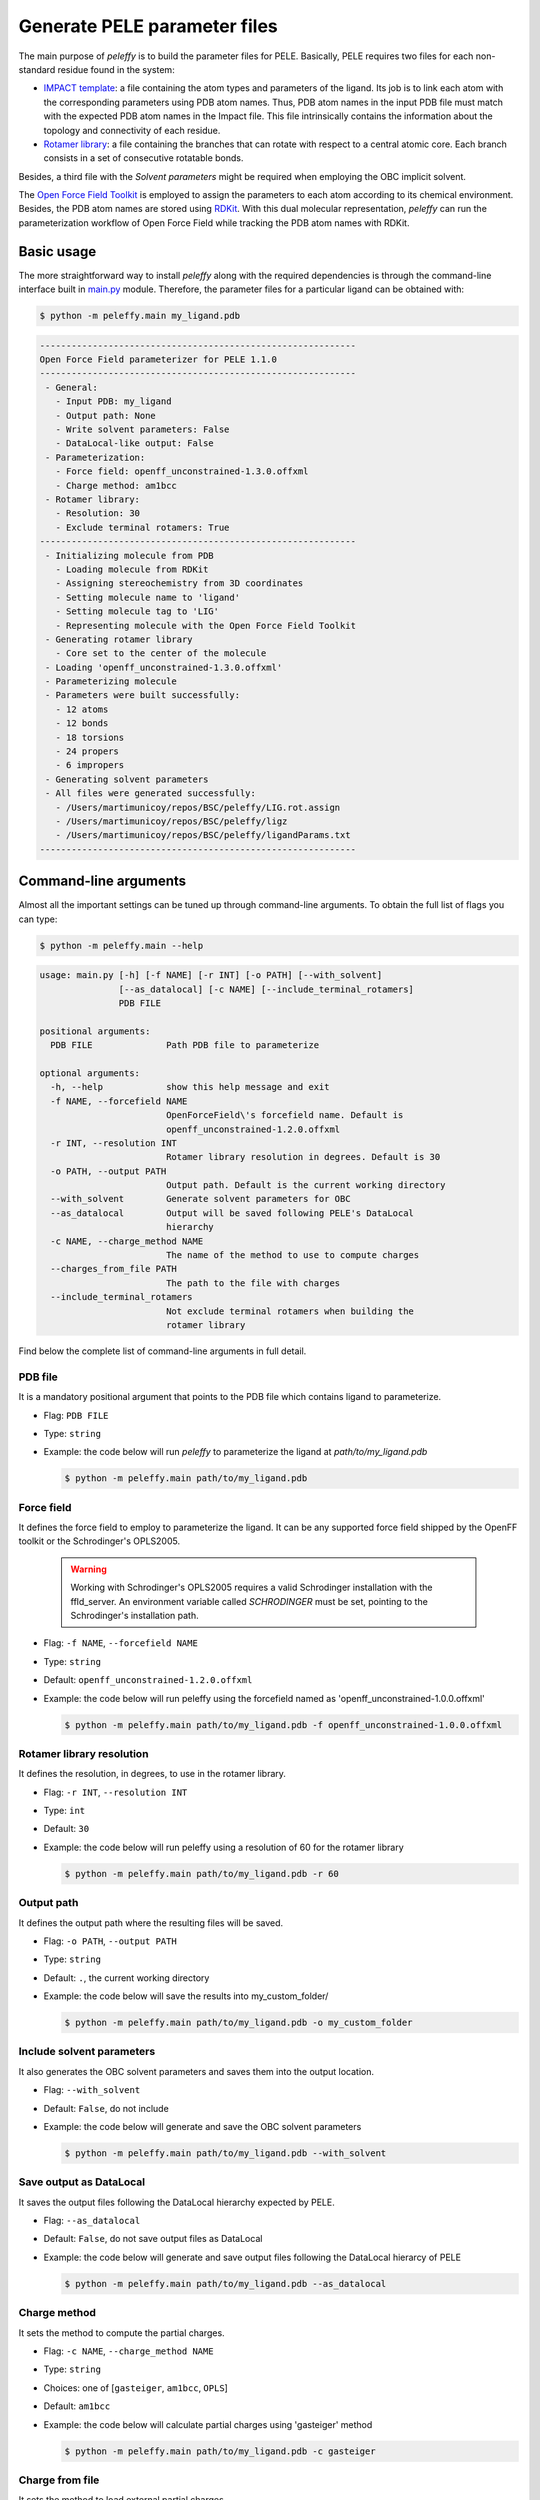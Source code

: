 .. _installation ::

Generate PELE parameter files
*****************************

The main purpose of `peleffy` is to build the parameter files for PELE. Basically, PELE requires two files for each non-standard residue found in the system:

- `IMPACT template <https://nostrumbiodiscovery.github.io/pele_docs/fileFormats.html#sec-fileformats-impact>`_: a file containing the atom types and parameters of the ligand. Its job is to link each atom with the corresponding parameters using PDB atom names. Thus, PDB atom names in the input PDB file must match with the expected PDB atom names in the Impact file. This file intrinsically contains the information about the topology and connectivity of each residue.

- `Rotamer library <https://nostrumbiodiscovery.github.io/pele_docs/fileFormats.html#sec-fileformats-ligandrotamers>`_: a file containing the branches that can rotate with respect to a central atomic core. Each branch consists in a set of consecutive rotatable bonds.

Besides, a third file with the `Solvent parameters` might be required when employing the OBC implicit solvent.

.. image:: figures/PELE_templates_scheme.png
  :width: 400
  :alt: Scheme with all the files that PELE requires to run a simulation

The `Open Force Field Toolkit <https://github.com/openforcefield/openforcefield>`_ is employed to assign the parameters to each atom according to its chemical environment. Besides, the PDB atom names are stored using `RDKit <https://www.rdkit.org>`_. With this dual molecular representation, `peleffy` can run the parameterization workflow of Open Force Field while tracking the PDB atom names with RDKit.

.. image:: figures/dual_representation.png
  :width: 400
  :alt: Scheme with the dual molecular representation employed in peleffy


Basic usage
===========
The more straightforward way to install `peleffy` along with the required dependencies is through the command-line interface built in `main.py <https://github.com/martimunicoy/peleffy/blob/master/peleffy/main.py>`_ module. Therefore, the parameter files for a particular ligand can be obtained with:

.. code-block:: bash

   $ python -m peleffy.main my_ligand.pdb

.. code-block::

     ------------------------------------------------------------
     Open Force Field parameterizer for PELE 1.1.0
     ------------------------------------------------------------
      - General:
        - Input PDB: my_ligand
        - Output path: None
        - Write solvent parameters: False
        - DataLocal-like output: False
      - Parameterization:
        - Force field: openff_unconstrained-1.3.0.offxml
        - Charge method: am1bcc
      - Rotamer library:
        - Resolution: 30
        - Exclude terminal rotamers: True
     ------------------------------------------------------------
      - Initializing molecule from PDB
        - Loading molecule from RDKit
        - Assigning stereochemistry from 3D coordinates
        - Setting molecule name to 'ligand'
        - Setting molecule tag to 'LIG'
        - Representing molecule with the Open Force Field Toolkit
      - Generating rotamer library
        - Core set to the center of the molecule
      - Loading 'openff_unconstrained-1.3.0.offxml'
      - Parameterizing molecule
      - Parameters were built successfully:
        - 12 atoms
        - 12 bonds
        - 18 torsions
        - 24 propers
        - 6 impropers
      - Generating solvent parameters
      - All files were generated successfully:
        - /Users/martimunicoy/repos/BSC/peleffy/LIG.rot.assign
        - /Users/martimunicoy/repos/BSC/peleffy/ligz
        - /Users/martimunicoy/repos/BSC/peleffy/ligandParams.txt
     ------------------------------------------------------------

Command-line arguments
======================
Almost all the important settings can be tuned up through command-line
arguments. To obtain the full list of flags you can type:

.. code-block:: bash

   $ python -m peleffy.main --help

.. code-block::

     usage: main.py [-h] [-f NAME] [-r INT] [-o PATH] [--with_solvent]
                    [--as_datalocal] [-c NAME] [--include_terminal_rotamers]
                    PDB FILE

     positional arguments:
       PDB FILE              Path PDB file to parameterize

     optional arguments:
       -h, --help            show this help message and exit
       -f NAME, --forcefield NAME
                             OpenForceField\'s forcefield name. Default is
                             openff_unconstrained-1.2.0.offxml
       -r INT, --resolution INT
                             Rotamer library resolution in degrees. Default is 30
       -o PATH, --output PATH
                             Output path. Default is the current working directory
       --with_solvent        Generate solvent parameters for OBC
       --as_datalocal        Output will be saved following PELE's DataLocal
                             hierarchy
       -c NAME, --charge_method NAME
                             The name of the method to use to compute charges
       --charges_from_file PATH
                             The path to the file with charges
       --include_terminal_rotamers
                             Not exclude terminal rotamers when building the
                             rotamer library

Find below the complete list of command-line arguments in full detail.

PDB file
--------
It is a mandatory positional argument that points to the PDB file which
contains ligand to parameterize.

- Flag: ``PDB FILE``
- Type: ``string``
- Example: the code below will run `peleffy` to parameterize the ligand at `path/to/my_ligand.pdb`

  .. code-block:: bash

        $ python -m peleffy.main path/to/my_ligand.pdb

Force field
-----------
It defines the force field to employ to parameterize the ligand. It can
be any supported force field shipped by the OpenFF toolkit or the
Schrodinger's OPLS2005.

  .. warning::
      Working with Schrodinger's OPLS2005 requires a valid Schrodinger
      installation with the ffld_server. An environment variable called
      `SCHRODINGER` must be set, pointing to the Schrodinger's
      installation path.

- Flag: ``-f NAME``, ``--forcefield NAME``
- Type: ``string``
- Default: ``openff_unconstrained-1.2.0.offxml``
- Example: the code below will run peleffy using the forcefield named as 'openff_unconstrained-1.0.0.offxml'

  .. code-block:: bash

        $ python -m peleffy.main path/to/my_ligand.pdb -f openff_unconstrained-1.0.0.offxml

Rotamer library resolution
--------------------------
It defines the resolution, in degrees, to use in the rotamer library.

- Flag: ``-r INT``, ``--resolution INT``
- Type: ``int``
- Default: ``30``
- Example: the code below will run peleffy using a resolution of 60 for the rotamer library

  .. code-block:: bash

        $ python -m peleffy.main path/to/my_ligand.pdb -r 60

Output path
-----------
It defines the output path where the resulting files will be saved.

- Flag: ``-o PATH``, ``--output PATH``
- Type: ``string``
- Default: ``.``, the current working directory
- Example: the code below will save the results into my_custom_folder/

  .. code-block:: bash

        $ python -m peleffy.main path/to/my_ligand.pdb -o my_custom_folder

Include solvent parameters
--------------------------
It also generates the OBC solvent parameters and saves them into the output location.

- Flag: ``--with_solvent``
- Default: ``False``, do not include
- Example: the code below will generate and save the OBC solvent parameters

  .. code-block:: bash

        $ python -m peleffy.main path/to/my_ligand.pdb --with_solvent

Save output as DataLocal
------------------------
It saves the output files following the DataLocal hierarchy expected by PELE.

- Flag: ``--as_datalocal``
- Default: ``False``, do not save output files as DataLocal
- Example: the code below will generate and save output files following the DataLocal hierarcy of PELE

  .. code-block:: bash

        $ python -m peleffy.main path/to/my_ligand.pdb --as_datalocal

Charge method
-------------
It sets the method to compute the partial charges.

- Flag: ``-c NAME``, ``--charge_method NAME``
- Type: ``string``
- Choices: one of [``gasteiger``, ``am1bcc``, ``OPLS``]
- Default: ``am1bcc``
- Example: the code below will calculate partial charges using 'gasteiger' method

  .. code-block:: bash

        $ python -m peleffy.main path/to/my_ligand.pdb -c gasteiger

Charge from file
----------------
It sets the method to load external partial charges.

- Flag: ``--charges_from_file PATH``
- Type: ``string``
- Default: ``None``
- Example: the code below will load the partial charges from a MAE file

  .. code-block:: bash

        $ python -m peleffy.main path/to/my_ligand.pdb --charges_from_file path/to/my_ligand.mae

Include terminal rotamers
-------------------------
It always includes terminal rotamers, even if they belong to a terminal methyl group whose rotation is trivial in PELE.

- Flag: ``--include_terminal_rotamers``
- Default: ``False``, exclude terminal rotamers
- Example: the code below will generate a rotamer library including all terminal rotamers

  .. code-block:: bash

        $ python -m peleffy.main path/to/my_ligand.pdb --include_terminal_rotamers
